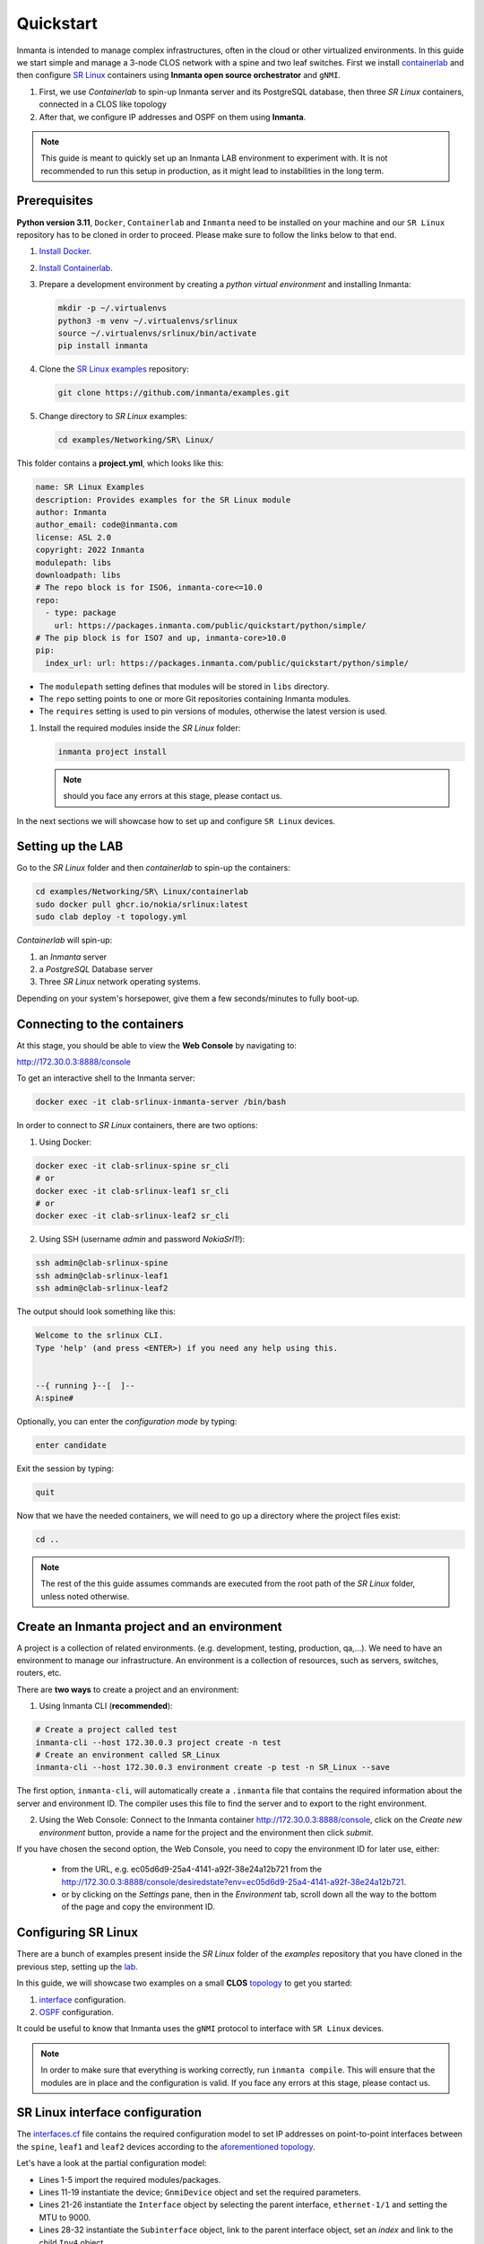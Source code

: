 
.. _quickstart:

Quickstart
***************

Inmanta is intended to manage complex infrastructures, often in the cloud or other virtualized environments.
In this guide we start simple and manage a 3-node CLOS network with a spine and two leaf switches. First we install `containerlab <https://containerlab.dev/>`_ and then configure `SR Linux <https://learn.srlinux.dev/>`_ containers using **Inmanta open source orchestrator** and ``gNMI``.


1. First, we use `Containerlab` to spin-up Inmanta server and its PostgreSQL database, then three `SR Linux` containers, connected in a CLOS like topology
2. After that, we configure IP addresses and OSPF on them using **Inmanta**.

.. note::

    This guide is meant to quickly set up an Inmanta LAB environment to experiment with.
    It is not recommended to run this setup in production, as it might lead to instabilities in the long term.

.. _quickstart_prerequisites:

Prerequisites
_________________________

**Python version 3.11**, ``Docker``, ``Containerlab`` and ``Inmanta`` need to be installed on your machine and our ``SR Linux`` repository has to be cloned in order to proceed. Please make sure to follow the links below to that end.

1. `Install Docker <https://docs.docker.com/install/>`_.
2. `Install Containerlab <https://containerlab.dev/install/>`_.
3. Prepare a development environment by creating a `python virtual environment` and installing Inmanta:

   .. code-block:: sh

       mkdir -p ~/.virtualenvs
       python3 -m venv ~/.virtualenvs/srlinux
       source ~/.virtualenvs/srlinux/bin/activate
       pip install inmanta

4. Clone the `SR Linux examples <https://github.com/inmanta/examples/tree/master/Networking/SR%20Linux>`_ repository:

   .. code-block:: sh

       git clone https://github.com/inmanta/examples.git


5. Change directory to `SR Linux` examples:

   .. code-block:: sh

      cd examples/Networking/SR\ Linux/


This folder contains a **project.yml**, which looks like this:

.. code-block:: yaml

    name: SR Linux Examples
    description: Provides examples for the SR Linux module
    author: Inmanta
    author_email: code@inmanta.com
    license: ASL 2.0
    copyright: 2022 Inmanta
    modulepath: libs
    downloadpath: libs
    # The repo block is for ISO6, inmanta-core<=10.0
    repo:
      - type: package
        url: https://packages.inmanta.com/public/quickstart/python/simple/
    # The pip block is for ISO7 and up, inmanta-core>10.0
    pip:
      index_url: url: https://packages.inmanta.com/public/quickstart/python/simple/





- The ``modulepath`` setting defines that modules will be stored in ``libs`` directory.
- The ``repo`` setting points to one or more Git repositories containing Inmanta modules.
- The ``requires`` setting is used to pin versions of modules, otherwise the latest version is used.

1. Install the required modules inside the `SR Linux` folder:

   .. code-block:: sh

       inmanta project install

   .. note::

        should you face any errors at this stage, please contact us.


In the next sections we will showcase how to set up and configure ``SR Linux`` devices.


.. _lab:

Setting up the LAB
_________________________

Go to the `SR Linux` folder and then `containerlab` to spin-up the containers:

.. code-block:: sh

    cd examples/Networking/SR\ Linux/containerlab
    sudo docker pull ghcr.io/nokia/srlinux:latest
    sudo clab deploy -t topology.yml

`Containerlab` will spin-up:

1. an `Inmanta` server
2. a `PostgreSQL` Database server
3. Three `SR Linux` network operating systems.


Depending on your system's horsepower, give them a few seconds/minutes to fully boot-up.

.. _quickstart_connecting_to_the_containers:

Connecting to the containers
______________________________

At this stage, you should be able to view the **Web Console** by navigating to:

http://172.30.0.3:8888/console

To get an interactive shell to the Inmanta server:

.. code-block:: sh

    docker exec -it clab-srlinux-inmanta-server /bin/bash


In order to connect to `SR Linux` containers, there are two options:

1. Using Docker:

.. code-block:: sh

    docker exec -it clab-srlinux-spine sr_cli
    # or
    docker exec -it clab-srlinux-leaf1 sr_cli
    # or
    docker exec -it clab-srlinux-leaf2 sr_cli


2. Using SSH (username `admin` and password `NokiaSrl1!`):

.. code-block:: sh

   ssh admin@clab-srlinux-spine
   ssh admin@clab-srlinux-leaf1
   ssh admin@clab-srlinux-leaf2


The output should look something like this:

.. code-block::

    Welcome to the srlinux CLI.
    Type 'help' (and press <ENTER>) if you need any help using this.


    --{ running }--[  ]--
    A:spine#


Optionally, you can enter the `configuration mode` by typing:

.. code-block:: sh

    enter candidate


Exit the session by typing:

.. code-block:: sh

    quit

Now that we have the needed containers, we will need to go up a directory where the project files exist:

.. code-block:: sh

    cd ..

.. note::

    The rest of the this guide assumes commands are executed from the root path of the `SR Linux` folder, unless noted otherwise.


.. _inenv:

Create an Inmanta project and an environment
_____________________________________________

A project is a collection of related environments. (e.g. development, testing, production, qa,...). We need to have an environment to manage our infrastructure. An environment is a collection of resources, such as servers, switches, routers, etc.

There are **two ways** to create a project and an environment:

1. Using Inmanta CLI (**recommended**):

.. code-block:: sh

    # Create a project called test
    inmanta-cli --host 172.30.0.3 project create -n test
    # Create an environment called SR_Linux
    inmanta-cli --host 172.30.0.3 environment create -p test -n SR_Linux --save


The first option, ``inmanta-cli``, will automatically create a ``.inmanta`` file that contains the required information about the server and environment ID. The compiler uses this file to find the server and to export to the right environment.


2. Using the Web Console: Connect to the Inmanta container http://172.30.0.3:8888/console, click on the `Create new environment` button, provide a name for the project and the environment then click `submit`.


If you have chosen the second option, the Web Console, you need to copy the environment ID for later use, either:

 - from the URL, e.g. ec05d6d9-25a4-4141-a92f-38e24a12b721 from the http://172.30.0.3:8888/console/desiredstate?env=ec05d6d9-25a4-4141-a92f-38e24a12b721.
 - or by clicking on the `Settings` pane, then in the `Environment` tab, scroll down all the way to the bottom of the page and copy the environment ID.


Configuring SR Linux
_______________________________

There are a bunch of examples present inside the `SR Linux` folder of the `examples` repository that you have cloned in the previous step, setting up the lab_.

In this guide, we will showcase two examples on a small **CLOS** `topology <https://github.com/inmanta/examples/tree/master/Networking/SR%20Linux#user-content-sr-linux-topology>`_ to get you started:

1. `interface <https://github.com/inmanta/examples/blob/master/Networking/SR%20Linux/interfaces.cf>`_ configuration.
2. `OSPF <https://github.com/inmanta/examples/blob/master/Networking/SR%20Linux/ospf.cf>`_ configuration.

It could be useful to know that Inmanta uses the ``gNMI`` protocol to interface with ``SR Linux`` devices.

.. note::

    In order to make sure that everything is working correctly, run ``inmanta compile``. This will ensure that the modules are in place and the configuration is valid. If you face any errors at this stage, please contact us.


SR Linux interface configuration
__________________________________

The `interfaces.cf <https://github.com/inmanta/examples/blob/master/Networking/SR%20Linux/interfaces.cf>`_ file contains the required configuration model to set IP addresses on point-to-point interfaces between the ``spine``, ``leaf1`` and ``leaf2`` devices according to the `aforementioned topology <https://github.com/inmanta/examples/tree/master/Networking/SR%20Linux#user-content-sr-linux-topology>`_.

Let's have a look at the partial configuration model:


.. code-block:: inmanta
    :linenos:

    import srlinux
    import srlinux::interface as srinterface
    import srlinux::interface::subinterface as srsubinterface
    import srlinux::interface::subinterface::ipv4 as sripv4
    import yang



    ######## Leaf 1 ########

    leaf1 = srlinux::GnmiDevice(
        auto_agent = true,
        name = "leaf1",
        mgmt_ip = "172.30.0.210",
        yang_credentials = yang::Credentials(
            username = "admin",
            password = "NokiaSrl1!"
        )
    )

    leaf1_eth1 = srlinux::Interface(
        device = leaf1,
        name = "ethernet-1/1",
        mtu = 9000,
        subinterface = [leaf1_eth1_subint]
    )

    leaf1_eth1_subint = srinterface::Subinterface(
        parent_interface = leaf1_eth1,
        x_index = 0,
        ipv4 = leaf1_eth1_subint_address
    )

    leaf1_eth1_subint_address = srsubinterface::Ipv4(
        parent_subinterface = leaf1_eth1_subint,
        address = sripv4::Address(
            parent_ipv4 = leaf1_eth1_subint_address,
            ip_prefix = "10.10.11.2/30"
        )
    )


* Lines 1-5 import the required modules/packages.
* Lines 11-19 instantiate the device; ``GnmiDevice`` object and set the required parameters.
* Lines 21-26 instantiate the ``Interface`` object by selecting the parent interface, ``ethernet-1/1`` and setting the MTU to 9000.
* Lines 28-32 instantiate the ``Subinterface`` object, link to the parent interface object, set an `index` and link to the child ``Ipv4`` object.
* Lines 34-40 instantiate the ``Ipv4`` object, link to the parent ``Subinterface`` object, set the IP address and prefix.


The rest of the configuration model follows the same method for ``leaf2`` and ``spine`` devices, with the only difference being the ``spine`` having two interfaces, subinterfaces and IP addresses.

Now, we can deploy the model by referring to `Deploy the configuration model`_ section.



SR Linux OSPF configuration
__________________________________

The `ospf.cf <https://github.com/inmanta/examples/blob/master/Networking/SR%20Linux/ospf.cf>`_ file contains the required configuration model to first set IP addresses on point-to-point interfaces between the ``spine``, ``leaf1`` and ``leaf2`` devices according to the `aforementioned topology <https://github.com/inmanta/examples/tree/master/Networking/SR%20Linux#user-content-sr-linux-topology>`_ and then configure ``OSPF`` between them.

This model build on top of the ``interfaces`` model that was discussed in `SR Linux interface configuration`_. It first `imports` the required packages, then configures ``interfaces`` on all the devices and after that, adds the required configuration model for ``OSPF``.


Let's have a look at the partial configuration model:


.. code-block:: inmanta
    :linenos:

    import srlinux
    import srlinux::interface as srinterface
    import srlinux::interface::subinterface as srsubinterface
    import srlinux::interface::subinterface::ipv4 as sripv4
    import srlinux::network_instance as srnetinstance
    import srlinux::network_instance::protocols as srprotocols
    import srlinux::network_instance::protocols::ospf as srospf
    import srlinux::network_instance::protocols::ospf::instance as srospfinstance
    import srlinux::network_instance::protocols::ospf::instance::area as srospfarea
    import yang



    ######## Leaf 1 ########

    leaf1 = srlinux::GnmiDevice(
        auto_agent = true,
        name = "leaf1",
        mgmt_ip = "172.30.0.210",
        yang_credentials = yang::Credentials(
            username = "admin",
            password = "admin"
        )
    )

    # |interface configuration| #

    leaf1_eth1 = srlinux::Interface(
        device = leaf1,
        name = "ethernet-1/1",
        mtu = 9000,
        subinterface = [leaf1_eth1_subint]
    )

    leaf1_eth1_subint = srinterface::Subinterface(
        parent_interface = leaf1_eth1,
        x_index = 0,
        ipv4 = leaf1_eth1_subint_address
    )

    leaf1_eth1_subint_address = srsubinterface::Ipv4(
        parent_subinterface = leaf1_eth1_subint,
        address = sripv4::Address(
            parent_ipv4 = leaf1_eth1_subint_address,
            ip_prefix = "10.10.11.2/30"
        )
    )

    # |network instance| #

    leaf1_net_instance = srlinux::NetworkInstance(
        device = leaf1,
        name = "default",
    )

    leaf1_net_instance_int1 = srnetinstance::Interface(
        parent_network_instance = leaf1_net_instance,
        name = "ethernet-1/1.0"
    )

    # |OSPF| #

    leaf1_protocols = srnetinstance::Protocols(
        parent_network_instance = leaf1_net_instance,
        ospf = leaf1_ospf
    )

    leaf1_ospf_instance = srospf::Instance(
            parent_ospf = leaf1_ospf,
            name = "1",
            router_id = "10.20.30.210",
            admin_state = "enable",
            version = "ospf-v2"
    )

    leaf1_ospf = srprotocols::Ospf(
        parent_protocols = leaf1_protocols,
        instance = leaf1_ospf_instance
    )

    leaf1_ospf_area = srospfinstance::Area(
        parent_instance = leaf1_ospf_instance,
        area_id = "0.0.0.0",
    )

    leaf1_ospf_int1 = srospfarea::Interface(
        parent_area = leaf1_ospf_area,
        interface_name = "ethernet-1/1.0",
    )


* Lines 1-10 import the required modules/packages.
* Lines 16-24 instantiate the device; ``GnmiDevice`` object and set the required parameters.
* Lines 28-33 instantiate the ``Interface`` object by selecting the parent interface, ``ethernet-1/1`` and setting the MTU to 9000.
* Lines 35-39 instantiate the ``Subinterface`` object, link to the parent interface object, set an `index` and link to the child ``Ipv4`` object.
* Lines 41-47 instantiate the ``Ipv4`` object, link to the parent ``Subinterface`` object, set the IP address and prefix.
* Lines 51-54 instantiate ``NetworkInstance`` object, set the name to ``default``.
* Lines 56-59 instantiate a network instance ``Interface`` object, link to the ``default`` network instance object and use ``ethernet-1/1.0`` as the interface.
* Lines 63-66 instantiate the ``Protocols`` object, link to the ``default`` network instance object and link to the ``OSPF`` object which we will create shortly.
* Lines 68-74 instantiate an OSPF instance and OSPF ``Instance``, link to the ``OSPF instance``, provide a name, router ID, admin state and version.
* Lines 76-79 instantiate an ``OSPF`` object, link to the ``Protocols`` object and link to the ``OSPF instance``.
* Lines 81-84 instantiate an ``Area`` object, link to the ``OSPF instance`` and provide the area ID.
* Lines 86-89 instantiate an area ``Interface`` object, link to the ``OSPF area`` object and activates the OSPF on ``ethernet-1/1.0`` interface.


The rest of the configuration model follows the same method for ``leaf2`` and ``spine`` devices, with the only difference being the ``spine`` having two interfaces, subinterfaces and IP addresses and OSPF interface configuration.

Now, we can deploy the model by referring to `Deploy the configuration model`_ section.



Deploy the configuration model
____________________________________

To deploy the project, we must first register it with the management server by creating a project and an environment. We have covered this earlier at `Create an Inmanta project and an environment`_ section.

Export the ``interfaces`` configuration model to the Inmanta server:

.. code-block:: sh

    inmanta -vvv export -f interfaces.cf
    # or
    inmanta -vvv export -f interfaces.cf -d


Export the ``OSPF`` configuration model to the Inmanta server:

.. code-block:: sh

    inmanta -vvv export -f ospf.cf
    # or
    inmanta -vvv export -f ospf.cf -d


.. note::

    The ``-vvv`` option sets the output of the compiler to very verbose.
    The ``-d`` option instructs the server to immediately start the deploy.


When the model is sent to the server, it will start deploying the configuration.
To track progress, you can go to the `web-console <http://172.30.0.3:8888/console>`_, select the `test` project and then the `SR_Linux` environment and click on ``Resources`` tab on the left pane to view the progress.

When the deployment is complete, you can verify the configuration using the commands provided in `Verifying the configuration`_ section.


If the deployment fails for some reason, consult the
:ref:`troubleshooting page<troubleshooting>` to investigate the root cause of the issue.



Verifying the configuration
_____________________________

After a successful deployment, you can connect to ``SR Linux`` devices and verify the configuration.

Pick all or any of the devices you like, connect to them as discussed in `Connecting to the containers`_ section and check the configuration:

.. code-block:: sh

   show interface ethernet-1/1.0
   show network-instance default protocols ospf neighbor
   show network-instance default route-table ipv4-unicast summary
   info flat network-instance default



Resetting the LAB environment
______________________________

To fully clean up or reset the LAB, go to the **containerlab** folder and run the following commands:

.. code-block:: sh

    cd containerlab
    sudo clab destroy -t topology.yml

This will give you a clean LAB the next time you run:

.. code-block:: sh

    sudo clab deploy -t topology.yml --reconfigure




Reusing existing modules
______________________________

We host modules to set up and manage many systems on our Github. These are available under https://github.com/inmanta/.

When you use an import statement in your model, Inmanta downloads these modules and their dependencies when you run ``inmanta project install``.
V2 modules (See :ref:`moddev-module-v2`) need to be declared as Python dependencies in addition
to using them in an import statement. Some of our public modules are hosted in the v2 format on https://pypi.org/.



Update the configuration model
_______________________________

The provided configuration models can be easily modified to reflect your desired configuration. Be it a change in IP addresses or adding new devices to the model. All you need to do is to create a new or modify the existing configuration model, say ``interfaces.cf`` to introduce your desired changes.

For instance, let's change the IP address of interface ``ethernet-1/1.0`` to `100.0.0.1/24` in the `interfaces.cf` configuration file:


.. code-block:: inmanta
    :linenos:

    import srlinux
    import srlinux::interface as srinterface
    import srlinux::interface::subinterface as srsubinterface
    import srlinux::interface::subinterface::ipv4 as sripv4
    import yang



    ######## Leaf 1 ########

    leaf1 = srlinux::GnmiDevice(
        auto_agent = true,
        name = "leaf1",
        mgmt_ip = "172.30.0.210",
        yang_credentials = yang::Credentials(
            username = "admin",
            password = "admin"
        )
    )

    leaf1_eth1 = srlinux::Interface(
        device = leaf1,
        name = "ethernet-1/1",
        mtu = 9000,
        subinterface = [leaf1_eth1_subint]
    )

    leaf1_eth1_subint = srinterface::Subinterface(
        parent_interface = leaf1_eth1,
        x_index = 0,
        ipv4 = leaf1_eth1_subint_address
    )

    leaf1_eth1_subint_address = srsubinterface::Ipv4(
        parent_subinterface = leaf1_eth1_subint,
        address = sripv4::Address(
            parent_ipv4 = leaf1_eth1_subint_address,
            ip_prefix = "100.0.0.1/24"
        )
    )


Additionally, you can add more SR Linux devices to the `topology.yml` file and explore the possible combinations.


Modify or Create your own modules
___________________________________

Inmanta enables developers of a configuration model to make it modular and reusable. We have made some videos that can walk you through the entire process in a short time.

Please check our `YouTube <https://www.youtube.com/playlist?list=PL8UgC-AkgG7ZfqzTBpBYh_Uiou8SsjHaW>`_ playlist to get started.


Module layout
==========================
A configuration module requires a specific layout:

    * The name of the module is determined by the top-level directory. Within this
      module directory, a ``module.yml`` file has to be specified.
    * The only mandatory subdirectory is the ``model`` directory containing a file
      called ``_init.cf``. What is defined in the ``_init.cf`` file is available in the namespace linked with
      the name of the module. Other files in the model directory create subnamespaces.
    * The ``files`` directory contains files that are deployed verbatim to managed
      machines.
    * The ``templates`` directory contains templates that use parameters from the
      configuration model to generate configuration files.
    * The ``plugins`` directory contains Python files that are loaded by the platform and can
      extend it using the Inmanta API.


.. code-block:: sh

    module
    |
    |__ module.yml
    |
    |__ files
    |    |__ file1.txt
    |
    |__ model
    |    |__ _init.cf
    |    |__ services.cf
    |
    |__ plugins
    |    |__ functions.py
    |
    |__ templates
         |__ conf_file.conf.tmpl


Custom modules should be placed in the ``libs`` directory of the project.


Next steps
___________________

:doc:`model_developers`
